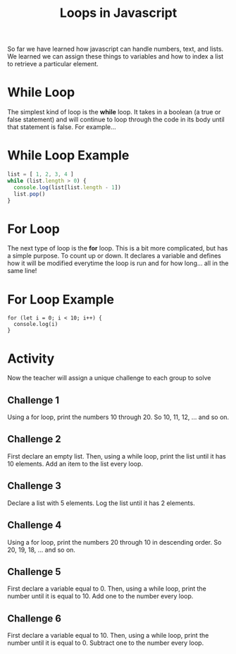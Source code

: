 #+TITLE: Loops in Javascript

So far we have learned how javascript can handle numbers, text, and lists. We learned we can assign these things to variables and how to index a list to retrieve a particular element.

* While Loop

The simplest kind of loop is the *while* loop. It takes in a boolean (a true or false statement) and will continue to loop through the code in its body until that statement is false. For example...

* While Loop Example

#+BEGIN_SRC js
list = [ 1, 2, 3, 4 ]
while (list.length > 0) {
  console.log(list[list.length - 1])
  list.pop()
}
#+END_SRC

* For Loop

The next type of loop is the *for* loop. This is a bit more complicated, but has a simple purpose. To count up or down. It declares a variable and defines how it will be modified everytime the loop is run and for how long... all in the same line!

* For Loop Example

#+BEGIN_SRC
for (let i = 0; i < 10; i++) {
  console.log(i)
}
#+END_SRC

* Activity

Now the teacher will assign a unique challenge to each group to solve

** Challenge 1

Using a for loop, print the numbers 10 through 20. So 10, 11, 12, ... and so on.

** Challenge 2

First declare an empty list. Then, using a while loop, print the list until it has 10 elements. Add an item to the list every loop.

** Challenge 3

Declare a list with 5 elements. Log the list until it has 2 elements.

** Challenge 4

Using a for loop, print the numbers 20 through 10 in descending order. So 20, 19, 18, ... and so on.

** Challenge 5

First declare a variable equal to 0. Then, using a while loop, print the number until it is equal to 10. Add one to the number every loop.

** Challenge 6

First declare a variable equal to 10. Then, using a while loop, print the number until it is equal to 0. Subtract one to the number every loop.
